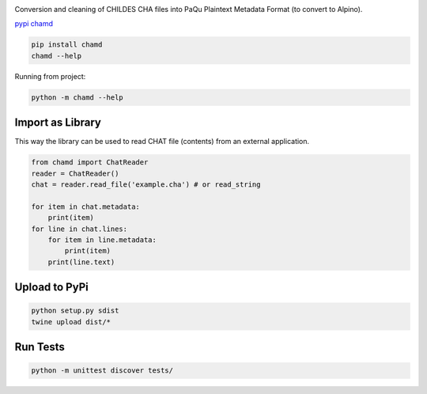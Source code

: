 .. image:: https://travis-ci.org/UUDigitalHumanitieslab/chamd.svg?branch=master
    :target: https://travis-ci.org/UUDigitalHumanitieslab/chamd

Conversion and cleaning of CHILDES CHA files into PaQu Plaintext
Metadata Format (to convert to Alpino).

`pypi chamd
<https://pypi.org/project/chamd/>`_

.. code:: bash

   pip install chamd
   chamd --help

Running from project:

.. code:: bash

    python -m chamd --help

Import as Library
=================

This way the library can be used to read CHAT file (contents) from an external application.

.. code:: python

    from chamd import ChatReader
    reader = ChatReader()
    chat = reader.read_file('example.cha') # or read_string
    
    for item in chat.metadata:
        print(item)
    for line in chat.lines:
        for item in line.metadata:
            print(item)
        print(line.text)


Upload to PyPi
==============

.. code:: bash

   python setup.py sdist
   twine upload dist/*

Run Tests
=========

.. code:: bash

    python -m unittest discover tests/
